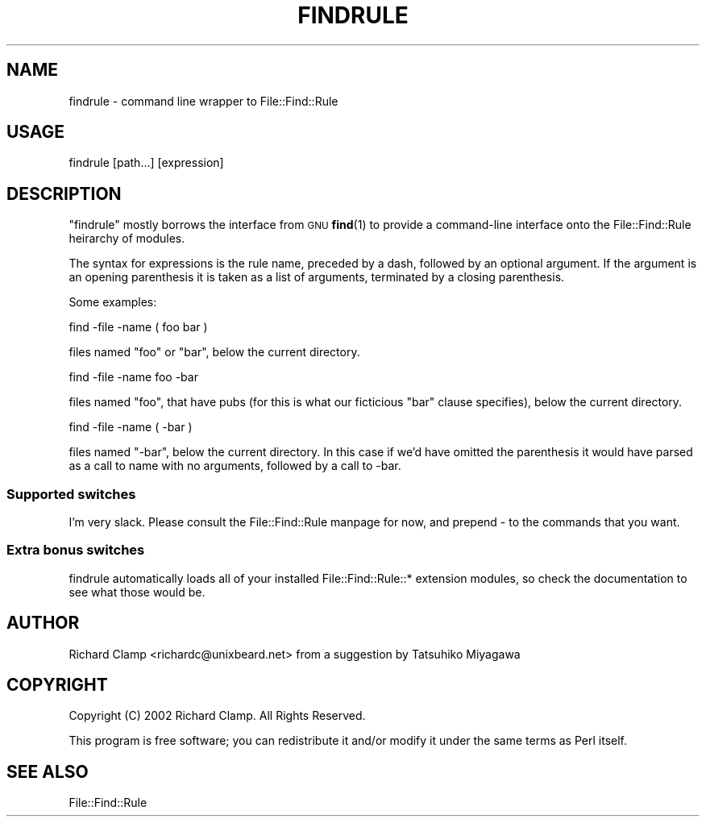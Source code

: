.\" Automatically generated by Pod::Man 4.10 (Pod::Simple 3.35)
.\"
.\" Standard preamble:
.\" ========================================================================
.de Sp \" Vertical space (when we can't use .PP)
.if t .sp .5v
.if n .sp
..
.de Vb \" Begin verbatim text
.ft CW
.nf
.ne \\$1
..
.de Ve \" End verbatim text
.ft R
.fi
..
.\" Set up some character translations and predefined strings.  \*(-- will
.\" give an unbreakable dash, \*(PI will give pi, \*(L" will give a left
.\" double quote, and \*(R" will give a right double quote.  \*(C+ will
.\" give a nicer C++.  Capital omega is used to do unbreakable dashes and
.\" therefore won't be available.  \*(C` and \*(C' expand to `' in nroff,
.\" nothing in troff, for use with C<>.
.tr \(*W-
.ds C+ C\v'-.1v'\h'-1p'\s-2+\h'-1p'+\s0\v'.1v'\h'-1p'
.ie n \{\
.    ds -- \(*W-
.    ds PI pi
.    if (\n(.H=4u)&(1m=24u) .ds -- \(*W\h'-12u'\(*W\h'-12u'-\" diablo 10 pitch
.    if (\n(.H=4u)&(1m=20u) .ds -- \(*W\h'-12u'\(*W\h'-8u'-\"  diablo 12 pitch
.    ds L" ""
.    ds R" ""
.    ds C` ""
.    ds C' ""
'br\}
.el\{\
.    ds -- \|\(em\|
.    ds PI \(*p
.    ds L" ``
.    ds R" ''
.    ds C`
.    ds C'
'br\}
.\"
.\" Escape single quotes in literal strings from groff's Unicode transform.
.ie \n(.g .ds Aq \(aq
.el       .ds Aq '
.\"
.\" If the F register is >0, we'll generate index entries on stderr for
.\" titles (.TH), headers (.SH), subsections (.SS), items (.Ip), and index
.\" entries marked with X<> in POD.  Of course, you'll have to process the
.\" output yourself in some meaningful fashion.
.\"
.\" Avoid warning from groff about undefined register 'F'.
.de IX
..
.nr rF 0
.if \n(.g .if rF .nr rF 1
.if (\n(rF:(\n(.g==0)) \{\
.    if \nF \{\
.        de IX
.        tm Index:\\$1\t\\n%\t"\\$2"
..
.        if !\nF==2 \{\
.            nr % 0
.            nr F 2
.        \}
.    \}
.\}
.rr rF
.\" ========================================================================
.\"
.IX Title "FINDRULE 1"
.TH FINDRULE 1 "2015-12-03" "perl v5.28.2" "User Contributed Perl Documentation"
.\" For nroff, turn off justification.  Always turn off hyphenation; it makes
.\" way too many mistakes in technical documents.
.if n .ad l
.nh
.SH "NAME"
findrule \- command line wrapper to File::Find::Rule
.SH "USAGE"
.IX Header "USAGE"
.Vb 1
\&  findrule [path...] [expression]
.Ve
.SH "DESCRIPTION"
.IX Header "DESCRIPTION"
\&\f(CW\*(C`findrule\*(C'\fR mostly borrows the interface from \s-1GNU\s0 \fBfind\fR\|(1) to provide a
command-line interface onto the File::Find::Rule heirarchy of modules.
.PP
The syntax for expressions is the rule name, preceded by a dash,
followed by an optional argument.  If the argument is an opening
parenthesis it is taken as a list of arguments, terminated by a
closing parenthesis.
.PP
Some examples:
.PP
.Vb 1
\& find \-file \-name ( foo bar )
.Ve
.PP
files named \f(CW\*(C`foo\*(C'\fR or \f(CW\*(C`bar\*(C'\fR, below the current directory.
.PP
.Vb 1
\& find \-file \-name foo \-bar
.Ve
.PP
files named \f(CW\*(C`foo\*(C'\fR, that have pubs (for this is what our ficticious
\&\f(CW\*(C`bar\*(C'\fR clause specifies), below the current directory.
.PP
.Vb 1
\& find \-file \-name ( \-bar )
.Ve
.PP
files named \f(CW\*(C`\-bar\*(C'\fR, below the current directory.  In this case if
we'd have omitted the parenthesis it would have parsed as a call to
name with no arguments, followed by a call to \-bar.
.SS "Supported switches"
.IX Subsection "Supported switches"
I'm very slack.  Please consult the File::Find::Rule manpage for now,
and prepend \- to the commands that you want.
.SS "Extra bonus switches"
.IX Subsection "Extra bonus switches"
findrule automatically loads all of your installed File::Find::Rule::*
extension modules, so check the documentation to see what those would be.
.SH "AUTHOR"
.IX Header "AUTHOR"
Richard Clamp <richardc@unixbeard.net> from a suggestion by Tatsuhiko Miyagawa
.SH "COPYRIGHT"
.IX Header "COPYRIGHT"
Copyright (C) 2002 Richard Clamp.  All Rights Reserved.
.PP
This program is free software; you can redistribute it and/or modify it
under the same terms as Perl itself.
.SH "SEE ALSO"
.IX Header "SEE ALSO"
File::Find::Rule
